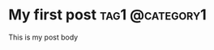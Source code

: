 #+hugo_base_dir: ../

* My first post                                             :tag1:@category1:
:PROPERTIES:
:EXPORT_FILE_NAME: my-first-post
:END:
This is my post body
